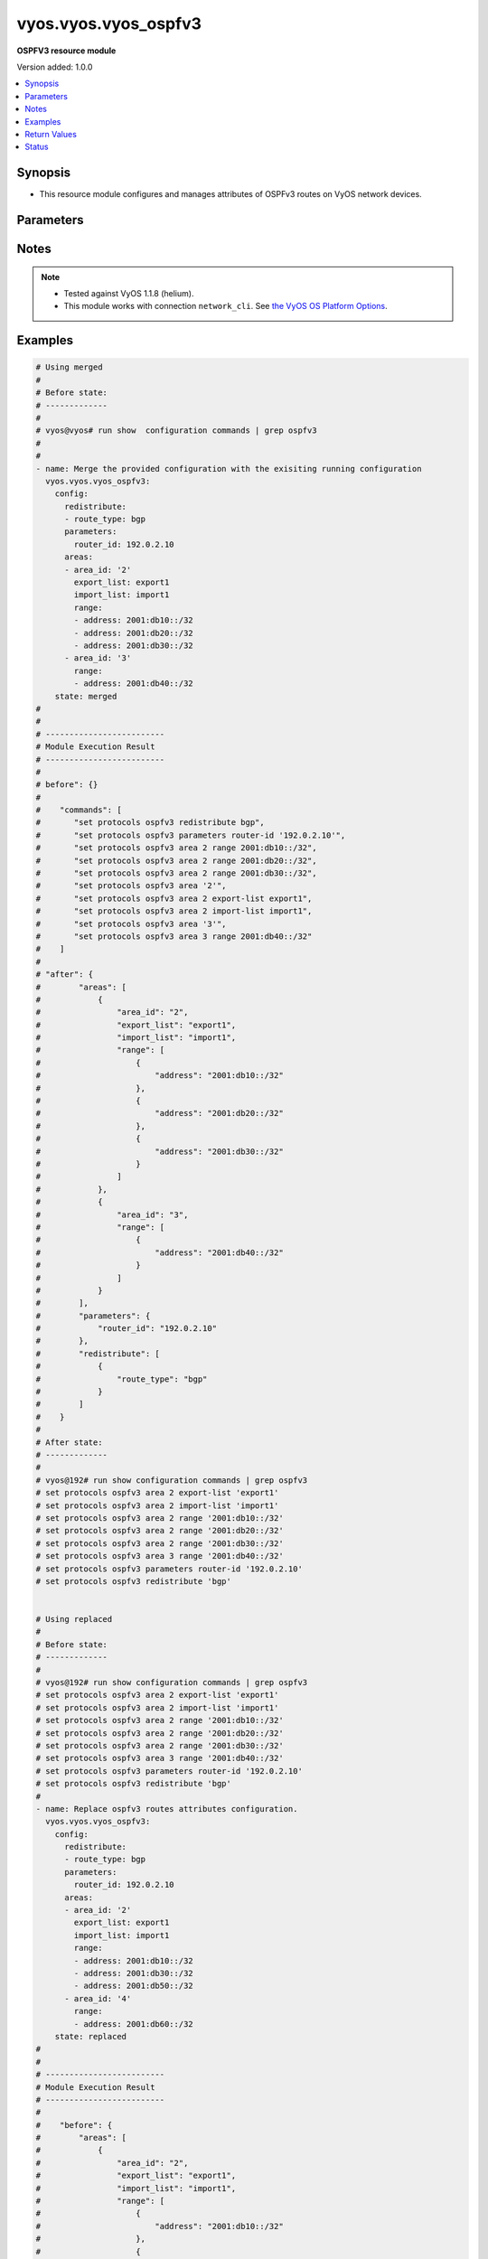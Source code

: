 .. _vyos.vyos.vyos_ospfv3_module:


*********************
vyos.vyos.vyos_ospfv3
*********************

**OSPFV3 resource module**


Version added: 1.0.0

.. contents::
   :local:
   :depth: 1


Synopsis
--------
- This resource module configures and manages attributes of OSPFv3 routes on VyOS network devices.




Parameters
----------

.. raw:: html

    <table  border=0 cellpadding=0 class="documentation-table">
        <tr>
            <th colspan="4">Parameter</th>
            <th>Choices/<font color="blue">Defaults</font></th>
                        <th width="100%">Comments</th>
        </tr>
                    <tr>
                                                                <td colspan="4">
                    <div class="ansibleOptionAnchor" id="parameter-"></div>
                    <b>config</b>
                    <a class="ansibleOptionLink" href="#parameter-" title="Permalink to this option"></a>
                    <div style="font-size: small">
                        <span style="color: purple">dictionary</span>
                                                                    </div>
                                    </td>
                                <td>
                                                                                                                                                            </td>
                                                                <td>
                                            <div>A provided OSPFv3 route configuration.</div>
                                                        </td>
            </tr>
                                                            <tr>
                                                    <td class="elbow-placeholder"></td>
                                                <td colspan="3">
                    <div class="ansibleOptionAnchor" id="parameter-"></div>
                    <b>areas</b>
                    <a class="ansibleOptionLink" href="#parameter-" title="Permalink to this option"></a>
                    <div style="font-size: small">
                        <span style="color: purple">list</span>
                         / <span style="color: purple">elements=dictionary</span>                                            </div>
                                    </td>
                                <td>
                                                                                                                                                            </td>
                                                                <td>
                                            <div>OSPFv3 area.</div>
                                                        </td>
            </tr>
                                                            <tr>
                                                    <td class="elbow-placeholder"></td>
                                    <td class="elbow-placeholder"></td>
                                                <td colspan="2">
                    <div class="ansibleOptionAnchor" id="parameter-"></div>
                    <b>area_id</b>
                    <a class="ansibleOptionLink" href="#parameter-" title="Permalink to this option"></a>
                    <div style="font-size: small">
                        <span style="color: purple">string</span>
                                                                    </div>
                                    </td>
                                <td>
                                                                                                                                                            </td>
                                                                <td>
                                            <div>OSPFv3 Area name/identity.</div>
                                                        </td>
            </tr>
                                <tr>
                                                    <td class="elbow-placeholder"></td>
                                    <td class="elbow-placeholder"></td>
                                                <td colspan="2">
                    <div class="ansibleOptionAnchor" id="parameter-"></div>
                    <b>export_list</b>
                    <a class="ansibleOptionLink" href="#parameter-" title="Permalink to this option"></a>
                    <div style="font-size: small">
                        <span style="color: purple">string</span>
                                                                    </div>
                                    </td>
                                <td>
                                                                                                                                                            </td>
                                                                <td>
                                            <div>Name of export-list.</div>
                                                        </td>
            </tr>
                                <tr>
                                                    <td class="elbow-placeholder"></td>
                                    <td class="elbow-placeholder"></td>
                                                <td colspan="2">
                    <div class="ansibleOptionAnchor" id="parameter-"></div>
                    <b>import_list</b>
                    <a class="ansibleOptionLink" href="#parameter-" title="Permalink to this option"></a>
                    <div style="font-size: small">
                        <span style="color: purple">string</span>
                                                                    </div>
                                    </td>
                                <td>
                                                                                                                                                            </td>
                                                                <td>
                                            <div>Name of import-list.</div>
                                                        </td>
            </tr>
                                <tr>
                                                    <td class="elbow-placeholder"></td>
                                    <td class="elbow-placeholder"></td>
                                                <td colspan="2">
                    <div class="ansibleOptionAnchor" id="parameter-"></div>
                    <b>range</b>
                    <a class="ansibleOptionLink" href="#parameter-" title="Permalink to this option"></a>
                    <div style="font-size: small">
                        <span style="color: purple">list</span>
                         / <span style="color: purple">elements=dictionary</span>                                            </div>
                                    </td>
                                <td>
                                                                                                                                                            </td>
                                                                <td>
                                            <div>Summarize routes matching prefix (border routers only).</div>
                                                        </td>
            </tr>
                                                            <tr>
                                                    <td class="elbow-placeholder"></td>
                                    <td class="elbow-placeholder"></td>
                                    <td class="elbow-placeholder"></td>
                                                <td colspan="1">
                    <div class="ansibleOptionAnchor" id="parameter-"></div>
                    <b>address</b>
                    <a class="ansibleOptionLink" href="#parameter-" title="Permalink to this option"></a>
                    <div style="font-size: small">
                        <span style="color: purple">string</span>
                                                                    </div>
                                    </td>
                                <td>
                                                                                                                                                            </td>
                                                                <td>
                                            <div>border router IPv4 address.</div>
                                                        </td>
            </tr>
                                <tr>
                                                    <td class="elbow-placeholder"></td>
                                    <td class="elbow-placeholder"></td>
                                    <td class="elbow-placeholder"></td>
                                                <td colspan="1">
                    <div class="ansibleOptionAnchor" id="parameter-"></div>
                    <b>advertise</b>
                    <a class="ansibleOptionLink" href="#parameter-" title="Permalink to this option"></a>
                    <div style="font-size: small">
                        <span style="color: purple">boolean</span>
                                                                    </div>
                                    </td>
                                <td>
                                                                                                                                                                        <ul style="margin: 0; padding: 0"><b>Choices:</b>
                                                                                                                                                                <li>no</li>
                                                                                                                                                                                                <li>yes</li>
                                                                                    </ul>
                                                                            </td>
                                                                <td>
                                            <div>Advertise this range.</div>
                                                        </td>
            </tr>
                                <tr>
                                                    <td class="elbow-placeholder"></td>
                                    <td class="elbow-placeholder"></td>
                                    <td class="elbow-placeholder"></td>
                                                <td colspan="1">
                    <div class="ansibleOptionAnchor" id="parameter-"></div>
                    <b>not_advertise</b>
                    <a class="ansibleOptionLink" href="#parameter-" title="Permalink to this option"></a>
                    <div style="font-size: small">
                        <span style="color: purple">boolean</span>
                                                                    </div>
                                    </td>
                                <td>
                                                                                                                                                                        <ul style="margin: 0; padding: 0"><b>Choices:</b>
                                                                                                                                                                <li>no</li>
                                                                                                                                                                                                <li>yes</li>
                                                                                    </ul>
                                                                            </td>
                                                                <td>
                                            <div>Don&#x27;t advertise this range.</div>
                                                        </td>
            </tr>
                    
                                    
                                                <tr>
                                                    <td class="elbow-placeholder"></td>
                                                <td colspan="3">
                    <div class="ansibleOptionAnchor" id="parameter-"></div>
                    <b>parameters</b>
                    <a class="ansibleOptionLink" href="#parameter-" title="Permalink to this option"></a>
                    <div style="font-size: small">
                        <span style="color: purple">dictionary</span>
                                                                    </div>
                                    </td>
                                <td>
                                                                                                                                                            </td>
                                                                <td>
                                                        </td>
            </tr>
                                                            <tr>
                                                    <td class="elbow-placeholder"></td>
                                    <td class="elbow-placeholder"></td>
                                                <td colspan="2">
                    <div class="ansibleOptionAnchor" id="parameter-"></div>
                    <b>router_id</b>
                    <a class="ansibleOptionLink" href="#parameter-" title="Permalink to this option"></a>
                    <div style="font-size: small">
                        <span style="color: purple">string</span>
                                                                    </div>
                                    </td>
                                <td>
                                                                                                                                                            </td>
                                                                <td>
                                            <div>Override the default router identifier.</div>
                                                        </td>
            </tr>
                    
                                                <tr>
                                                    <td class="elbow-placeholder"></td>
                                                <td colspan="3">
                    <div class="ansibleOptionAnchor" id="parameter-"></div>
                    <b>redistribute</b>
                    <a class="ansibleOptionLink" href="#parameter-" title="Permalink to this option"></a>
                    <div style="font-size: small">
                        <span style="color: purple">list</span>
                         / <span style="color: purple">elements=dictionary</span>                                            </div>
                                    </td>
                                <td>
                                                                                                                                                            </td>
                                                                <td>
                                            <div>Redistribute information from another routing protocol.</div>
                                                        </td>
            </tr>
                                                            <tr>
                                                    <td class="elbow-placeholder"></td>
                                    <td class="elbow-placeholder"></td>
                                                <td colspan="2">
                    <div class="ansibleOptionAnchor" id="parameter-"></div>
                    <b>route_map</b>
                    <a class="ansibleOptionLink" href="#parameter-" title="Permalink to this option"></a>
                    <div style="font-size: small">
                        <span style="color: purple">string</span>
                                                                    </div>
                                    </td>
                                <td>
                                                                                                                                                            </td>
                                                                <td>
                                            <div>Route map references.</div>
                                                        </td>
            </tr>
                                <tr>
                                                    <td class="elbow-placeholder"></td>
                                    <td class="elbow-placeholder"></td>
                                                <td colspan="2">
                    <div class="ansibleOptionAnchor" id="parameter-"></div>
                    <b>route_type</b>
                    <a class="ansibleOptionLink" href="#parameter-" title="Permalink to this option"></a>
                    <div style="font-size: small">
                        <span style="color: purple">string</span>
                                                                    </div>
                                    </td>
                                <td>
                                                                                                                            <ul style="margin: 0; padding: 0"><b>Choices:</b>
                                                                                                                                                                <li>bgp</li>
                                                                                                                                                                                                <li>connected</li>
                                                                                                                                                                                                <li>kernel</li>
                                                                                                                                                                                                <li>ripng</li>
                                                                                                                                                                                                <li>static</li>
                                                                                    </ul>
                                                                            </td>
                                                                <td>
                                            <div>Route type to redistribute.</div>
                                                        </td>
            </tr>
                    
                                    
                                                <tr>
                                                                <td colspan="4">
                    <div class="ansibleOptionAnchor" id="parameter-"></div>
                    <b>running_config</b>
                    <a class="ansibleOptionLink" href="#parameter-" title="Permalink to this option"></a>
                    <div style="font-size: small">
                        <span style="color: purple">string</span>
                                                                    </div>
                                    </td>
                                <td>
                                                                                                                                                            </td>
                                                                <td>
                                            <div>This option is used only with state <em>parsed</em>.</div>
                                            <div>The value of this option should be the output received from the VyOS device by executing the command <b>show configuration commands | grep ospfv3</b>.</div>
                                            <div>The state <em>parsed</em> reads the configuration from <code>running_config</code> option and transforms it into Ansible structured data as per the resource module&#x27;s argspec and the value is then returned in the <em>parsed</em> key within the result.</div>
                                                        </td>
            </tr>
                                <tr>
                                                                <td colspan="4">
                    <div class="ansibleOptionAnchor" id="parameter-"></div>
                    <b>state</b>
                    <a class="ansibleOptionLink" href="#parameter-" title="Permalink to this option"></a>
                    <div style="font-size: small">
                        <span style="color: purple">string</span>
                                                                    </div>
                                    </td>
                                <td>
                                                                                                                            <ul style="margin: 0; padding: 0"><b>Choices:</b>
                                                                                                                                                                <li><div style="color: blue"><b>merged</b>&nbsp;&larr;</div></li>
                                                                                                                                                                                                <li>replaced</li>
                                                                                                                                                                                                <li>deleted</li>
                                                                                                                                                                                                <li>parsed</li>
                                                                                                                                                                                                <li>gathered</li>
                                                                                                                                                                                                <li>rendered</li>
                                                                                    </ul>
                                                                            </td>
                                                                <td>
                                            <div>The state the configuration should be left in.</div>
                                                        </td>
            </tr>
                        </table>
    <br/>


Notes
-----

.. note::
   - Tested against VyOS 1.1.8 (helium).
   - This module works with connection ``network_cli``. See `the VyOS OS Platform Options <../network/user_guide/platform_vyos.html>`_.



Examples
--------

.. code-block:: yaml+jinja

    
    # Using merged
    #
    # Before state:
    # -------------
    #
    # vyos@vyos# run show  configuration commands | grep ospfv3
    #
    #
    - name: Merge the provided configuration with the exisiting running configuration
      vyos.vyos.vyos_ospfv3:
        config:
          redistribute:
          - route_type: bgp
          parameters:
            router_id: 192.0.2.10
          areas:
          - area_id: '2'
            export_list: export1
            import_list: import1
            range:
            - address: 2001:db10::/32
            - address: 2001:db20::/32
            - address: 2001:db30::/32
          - area_id: '3'
            range:
            - address: 2001:db40::/32
        state: merged
    #
    #
    # -------------------------
    # Module Execution Result
    # -------------------------
    #
    # before": {}
    #
    #    "commands": [
    #       "set protocols ospfv3 redistribute bgp",
    #       "set protocols ospfv3 parameters router-id '192.0.2.10'",
    #       "set protocols ospfv3 area 2 range 2001:db10::/32",
    #       "set protocols ospfv3 area 2 range 2001:db20::/32",
    #       "set protocols ospfv3 area 2 range 2001:db30::/32",
    #       "set protocols ospfv3 area '2'",
    #       "set protocols ospfv3 area 2 export-list export1",
    #       "set protocols ospfv3 area 2 import-list import1",
    #       "set protocols ospfv3 area '3'",
    #       "set protocols ospfv3 area 3 range 2001:db40::/32"
    #    ]
    #
    # "after": {
    #        "areas": [
    #            {
    #                "area_id": "2",
    #                "export_list": "export1",
    #                "import_list": "import1",
    #                "range": [
    #                    {
    #                        "address": "2001:db10::/32"
    #                    },
    #                    {
    #                        "address": "2001:db20::/32"
    #                    },
    #                    {
    #                        "address": "2001:db30::/32"
    #                    }
    #                ]
    #            },
    #            {
    #                "area_id": "3",
    #                "range": [
    #                    {
    #                        "address": "2001:db40::/32"
    #                    }
    #                ]
    #            }
    #        ],
    #        "parameters": {
    #            "router_id": "192.0.2.10"
    #        },
    #        "redistribute": [
    #            {
    #                "route_type": "bgp"
    #            }
    #        ]
    #    }
    #
    # After state:
    # -------------
    #
    # vyos@192# run show configuration commands | grep ospfv3
    # set protocols ospfv3 area 2 export-list 'export1'
    # set protocols ospfv3 area 2 import-list 'import1'
    # set protocols ospfv3 area 2 range '2001:db10::/32'
    # set protocols ospfv3 area 2 range '2001:db20::/32'
    # set protocols ospfv3 area 2 range '2001:db30::/32'
    # set protocols ospfv3 area 3 range '2001:db40::/32'
    # set protocols ospfv3 parameters router-id '192.0.2.10'
    # set protocols ospfv3 redistribute 'bgp'


    # Using replaced
    #
    # Before state:
    # -------------
    #
    # vyos@192# run show configuration commands | grep ospfv3
    # set protocols ospfv3 area 2 export-list 'export1'
    # set protocols ospfv3 area 2 import-list 'import1'
    # set protocols ospfv3 area 2 range '2001:db10::/32'
    # set protocols ospfv3 area 2 range '2001:db20::/32'
    # set protocols ospfv3 area 2 range '2001:db30::/32'
    # set protocols ospfv3 area 3 range '2001:db40::/32'
    # set protocols ospfv3 parameters router-id '192.0.2.10'
    # set protocols ospfv3 redistribute 'bgp'
    #
    - name: Replace ospfv3 routes attributes configuration.
      vyos.vyos.vyos_ospfv3:
        config:
          redistribute:
          - route_type: bgp
          parameters:
            router_id: 192.0.2.10
          areas:
          - area_id: '2'
            export_list: export1
            import_list: import1
            range:
            - address: 2001:db10::/32
            - address: 2001:db30::/32
            - address: 2001:db50::/32
          - area_id: '4'
            range:
            - address: 2001:db60::/32
        state: replaced
    #
    #
    # -------------------------
    # Module Execution Result
    # -------------------------
    #
    #    "before": {
    #        "areas": [
    #            {
    #                "area_id": "2",
    #                "export_list": "export1",
    #                "import_list": "import1",
    #                "range": [
    #                    {
    #                        "address": "2001:db10::/32"
    #                    },
    #                    {
    #                        "address": "2001:db20::/32"
    #                    },
    #                    {
    #                        "address": "2001:db30::/32"
    #                    }
    #                ]
    #            },
    #            {
    #                "area_id": "3",
    #                "range": [
    #                    {
    #                        "address": "2001:db40::/32"
    #                    }
    #                ]
    #            }
    #        ],
    #        "parameters": {
    #            "router_id": "192.0.2.10"
    #        },
    #        "redistribute": [
    #            {
    #                "route_type": "bgp"
    #            }
    #        ]
    #    }
    #
    # "commands": [
    #     "delete protocols ospfv3 area 2 range 2001:db20::/32",
    #     "delete protocols ospfv3 area 3",
    #     "set protocols ospfv3 area 2 range 2001:db50::/32",
    #     "set protocols ospfv3 area '4'",
    #     "set protocols ospfv3 area 4 range 2001:db60::/32"
    #    ]
    #
    #    "after": {
    #        "areas": [
    #            {
    #                "area_id": "2",
    #                "export_list": "export1",
    #                "import_list": "import1",
    #                "range": [
    #                    {
    #                        "address": "2001:db10::/32"
    #                    },
    #                    {
    #                        "address": "2001:db30::/32"
    #                    },
    #                    {
    #                        "address": "2001:db50::/32"
    #                    }
    #                ]
    #            },
    #            {
    #                "area_id": "4",
    #                "range": [
    #                    {
    #                        "address": "2001:db60::/32"
    #                    }
    #                ]
    #            }
    #        ],
    #        "parameters": {
    #            "router_id": "192.0.2.10"
    #        },
    #        "redistribute": [
    #            {
    #                "route_type": "bgp"
    #            }
    #        ]
    #    }
    #
    # After state:
    # -------------
    #
    # vyos@192# run show configuration commands | grep ospfv3
    # set protocols ospfv3 area 2 export-list 'export1'
    # set protocols ospfv3 area 2 import-list 'import1'
    # set protocols ospfv3 area 2 range '2001:db10::/32'
    # set protocols ospfv3 area 2 range '2001:db30::/32'
    # set protocols ospfv3 area 2 range '2001:db50::/32'
    # set protocols ospfv3 area 4 range '2001:db60::/32'
    # set protocols ospfv3 parameters router-id '192.0.2.10'
    # set protocols ospfv3 redistribute 'bgp'


    # Using rendered
    #
    #
    - name: Render the commands for provided  configuration
      vyos.vyos.vyos_ospfv3:
        config:
          redistribute:
          - route_type: bgp
          parameters:
            router_id: 192.0.2.10
          areas:
          - area_id: '2'
            export_list: export1
            import_list: import1
            range:
            - address: 2001:db10::/32
            - address: 2001:db20::/32
            - address: 2001:db30::/32
          - area_id: '3'
            range:
            - address: 2001:db40::/32
        state: rendered
    #
    #
    # -------------------------
    # Module Execution Result
    # -------------------------
    #
    #
    # "rendered": [
    #        [
    #       "set protocols ospfv3 redistribute bgp",
    #       "set protocols ospfv3 parameters router-id '192.0.2.10'",
    #       "set protocols ospfv3 area 2 range 2001:db10::/32",
    #       "set protocols ospfv3 area 2 range 2001:db20::/32",
    #       "set protocols ospfv3 area 2 range 2001:db30::/32",
    #       "set protocols ospfv3 area '2'",
    #       "set protocols ospfv3 area 2 export-list export1",
    #       "set protocols ospfv3 area 2 import-list import1",
    #       "set protocols ospfv3 area '3'",
    #       "set protocols ospfv3 area 3 range 2001:db40::/32"
    #    ]


    # Using parsed
    #
    #
    - name: Parse the commands to provide structured configuration.
      vyos.vyos.vyos_ospfv3:
        running_config:
          "set protocols ospfv3 area 2 export-list 'export1'
           set protocols ospfv3 area 2 import-list 'import1'
           set protocols ospfv3 area 2 range '2001:db10::/32'
           set protocols ospfv3 area 2 range '2001:db20::/32'
           set protocols ospfv3 area 2 range '2001:db30::/32'
           set protocols ospfv3 area 3 range '2001:db40::/32'
           set protocols ospfv3 parameters router-id '192.0.2.10'
           set protocols ospfv3 redistribute 'bgp'"
        state: parsed
    #
    #
    # -------------------------
    # Module Execution Result
    # -------------------------
    #
    #
    # "parsed": {
    #        "areas": [
    #            {
    #                "area_id": "2",
    #                "export_list": "export1",
    #                "import_list": "import1",
    #                "range": [
    #                    {
    #                        "address": "2001:db10::/32"
    #                    },
    #                    {
    #                        "address": "2001:db20::/32"
    #                    },
    #                    {
    #                        "address": "2001:db30::/32"
    #                    }
    #                ]
    #            },
    #            {
    #                "area_id": "3",
    #                "range": [
    #                    {
    #                        "address": "2001:db40::/32"
    #                    }
    #                ]
    #            }
    #        ],
    #        "parameters": {
    #            "router_id": "192.0.2.10"
    #        },
    #        "redistribute": [
    #            {
    #                "route_type": "bgp"
    #            }
    #        ]
    #    }


    # Using gathered
    #
    # Before state:
    # -------------
    #
    # vyos@192# run show configuration commands | grep ospfv3
    # set protocols ospfv3 area 2 export-list 'export1'
    # set protocols ospfv3 area 2 import-list 'import1'
    # set protocols ospfv3 area 2 range '2001:db10::/32'
    # set protocols ospfv3 area 2 range '2001:db20::/32'
    # set protocols ospfv3 area 2 range '2001:db30::/32'
    # set protocols ospfv3 area 3 range '2001:db40::/32'
    # set protocols ospfv3 parameters router-id '192.0.2.10'
    # set protocols ospfv3 redistribute 'bgp'
    #
    - name: Gather ospfv3 routes config with provided configurations
      vyos.vyos.vyos_ospfv3:
        config:
        state: gathered
    #
    #
    # -------------------------
    # Module Execution Result
    # -------------------------
    #
    #    "gathered": {
    #        "areas": [
    #            {
    #                "area_id": "2",
    #                "export_list": "export1",
    #                "import_list": "import1",
    #                "range": [
    #                    {
    #                        "address": "2001:db10::/32"
    #                    },
    #                    {
    #                        "address": "2001:db20::/32"
    #                    },
    #                    {
    #                        "address": "2001:db30::/32"
    #                    }
    #                ]
    #            },
    #            {
    #                "area_id": "3",
    #                "range": [
    #                    {
    #                        "address": "2001:db40::/32"
    #                    }
    #                ]
    #            }
    #        ],
    #        "parameters": {
    #            "router_id": "192.0.2.10"
    #        },
    #        "redistribute": [
    #            {
    #                "route_type": "bgp"
    #            }
    #        ]
    #    }
    #
    # After state:
    # -------------
    #
    # vyos@192# run show configuration commands | grep ospfv3
    # set protocols ospfv3 area 2 export-list 'export1'
    # set protocols ospfv3 area 2 import-list 'import1'
    # set protocols ospfv3 area 2 range '2001:db10::/32'
    # set protocols ospfv3 area 2 range '2001:db20::/32'
    # set protocols ospfv3 area 2 range '2001:db30::/32'
    # set protocols ospfv3 area 3 range '2001:db40::/32'
    # set protocols ospfv3 parameters router-id '192.0.2.10'
    # set protocols ospfv3 redistribute 'bgp'


    # Using deleted
    #
    # Before state
    # -------------
    #
    # vyos@192# run show configuration commands | grep ospfv3
    # set protocols ospfv3 area 2 export-list 'export1'
    # set protocols ospfv3 area 2 import-list 'import1'
    # set protocols ospfv3 area 2 range '2001:db10::/32'
    # set protocols ospfv3 area 2 range '2001:db20::/32'
    # set protocols ospfv3 area 2 range '2001:db30::/32'
    # set protocols ospfv3 area 3 range '2001:db40::/32'
    # set protocols ospfv3 parameters router-id '192.0.2.10'
    # set protocols ospfv3 redistribute 'bgp'
    #
    - name: Delete attributes of ospfv3 routes.
      vyos.vyos.vyos_ospfv3:
        config:
        state: deleted
    #
    #
    # ------------------------
    # Module Execution Results
    # ------------------------
    #
    #    "before": {
    #        "areas": [
    #            {
    #                "area_id": "2",
    #                "export_list": "export1",
    #                "import_list": "import1",
    #                "range": [
    #                    {
    #                        "address": "2001:db10::/32"
    #                    },
    #                    {
    #                        "address": "2001:db20::/32"
    #                    },
    #                    {
    #                        "address": "2001:db30::/32"
    #                    }
    #                ]
    #            },
    #            {
    #                "area_id": "3",
    #                "range": [
    #                    {
    #                        "address": "2001:db40::/32"
    #                    }
    #                ]
    #            }
    #        ],
    #        "parameters": {
    #            "router_id": "192.0.2.10"
    #        },
    #        "redistribute": [
    #            {
    #                "route_type": "bgp"
    #            }
    #        ]
    #    }
    # "commands": [
    #        "delete protocols ospfv3"
    #    ]
    #
    # "after": {}
    # After state
    # ------------
    # vyos@192# run show configuration commands | grep ospfv3






Return Values
-------------
Common return values are documented `here <https://docs.ansible.com/ansible/latest/reference_appendices/common_return_values.html#common-return-values>`_, the following are the fields unique to this module:

.. raw:: html

    <table border=0 cellpadding=0 class="documentation-table">
        <tr>
            <th colspan="1">Key</th>
            <th>Returned</th>
            <th width="100%">Description</th>
        </tr>
                    <tr>
                                <td colspan="1">
                    <div class="ansibleOptionAnchor" id="return-"></div>
                    <b>after</b>
                    <a class="ansibleOptionLink" href="#return-" title="Permalink to this return value"></a>
                    <div style="font-size: small">
                      <span style="color: purple">dictionary</span>
                                          </div>
                                    </td>
                <td>when changed</td>
                <td>
                                                                        <div>The resulting configuration model invocation.</div>
                                                                <br/>
                                            <div style="font-size: smaller"><b>Sample:</b></div>
                                                <div style="font-size: smaller; color: blue; word-wrap: break-word; word-break: break-all;">The configuration returned will always be in the same format
     of the parameters above.</div>
                                    </td>
            </tr>
                                <tr>
                                <td colspan="1">
                    <div class="ansibleOptionAnchor" id="return-"></div>
                    <b>before</b>
                    <a class="ansibleOptionLink" href="#return-" title="Permalink to this return value"></a>
                    <div style="font-size: small">
                      <span style="color: purple">dictionary</span>
                                          </div>
                                    </td>
                <td>always</td>
                <td>
                                                                        <div>The configuration prior to the model invocation.</div>
                                                                <br/>
                                            <div style="font-size: smaller"><b>Sample:</b></div>
                                                <div style="font-size: smaller; color: blue; word-wrap: break-word; word-break: break-all;">The configuration returned will always be in the same format
     of the parameters above.</div>
                                    </td>
            </tr>
                                <tr>
                                <td colspan="1">
                    <div class="ansibleOptionAnchor" id="return-"></div>
                    <b>commands</b>
                    <a class="ansibleOptionLink" href="#return-" title="Permalink to this return value"></a>
                    <div style="font-size: small">
                      <span style="color: purple">list</span>
                                          </div>
                                    </td>
                <td>always</td>
                <td>
                                                                        <div>The set of commands pushed to the remote device.</div>
                                                                <br/>
                                            <div style="font-size: smaller"><b>Sample:</b></div>
                                                <div style="font-size: smaller; color: blue; word-wrap: break-word; word-break: break-all;">[&#x27;set protocols ospf parameters router-id 192.0.1.1&#x27;, &quot;set protocols ospfv3 area 2 range &#x27;2001:db10::/32&#x27;&quot;]</div>
                                    </td>
            </tr>
                        </table>
    <br/><br/>


Status
------


Authors
~~~~~~~

- Rohit Thakur (@rohitthakur2590)


.. hint::
    Configuration entries for each entry type have a low to high priority order. For example, a variable that is lower in the list will override a variable that is higher up.
